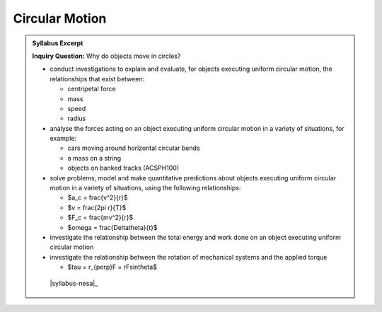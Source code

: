 Circular Motion
===============

.. admonition:: Syllabus Excerpt

   **Inquiry Question:** Why do objects move in circles?

   * conduct investigations to explain and evaluate, for objects executing uniform circular motion, the relationships that exist between:

     * centripetal force

     * mass 

     * speed

     * radius 

   * analyse the forces acting on an object executing uniform circular motion in a variety of situations, for example:

     * cars moving around horizontal circular bends

     * a mass on a string

     * objects on banked tracks (ACSPH100)  

   * solve problems, model and make quantitative predictions about objects executing uniform circular motion in a variety of situations, using the following relationships:

     * $a_c = \frac{v^2}{r}$

     * $v = \frac{2\pi r}{T}$

     * $F_c = \frac{mv^2}{r}$

     * $\omega = \frac{\Delta\theta}{t}$

   * investigate the relationship between the total energy and work done on an object executing uniform circular motion

   * investigate the relationship between the rotation of mechanical systems and the applied torque

     * $\tau = r_{\perp}F = rF\sin\theta$

    |syllabus-nesa|_
